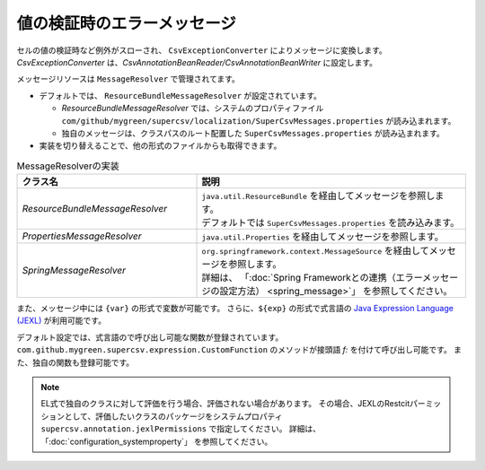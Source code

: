 --------------------------------------------------------
値の検証時のエラーメッセージ
--------------------------------------------------------

セルの値の検証時など例外がスローされ、 ``CsvExceptionConverter`` によりメッセージに変換します。
*CsvExceptionConverter* は、*CsvAnnotationBeanReader/CsvAnnotationBeanWriter* に設定します。

メッセージリソースは ``MessageResolver`` で管理されてます。

* デフォルトでは、 ``ResourceBundleMessageResolver`` が設定されています。
  
  * *ResourceBundleMessageResolver* では、システムのプロパティファイル ``com/github/mygreen/supercsv/localization/SuperCsvMessages.properties`` が読み込まれます。
  * 独自のメッセージは、クラスパスのルート配置した ``SuperCsvMessages.properties`` が読み込まれます。

* 実装を切り替えることで、他の形式のファイルからも取得できます。

.. list-table:: MessageResolverの実装
   :widths: 40 60
   :header-rows: 1
   
   * - クラス名
     - 説明
     
   * - *ResourceBundleMessageResolver*
     - | ``java.util.ResourceBundle`` を経由してメッセージを参照します。
       | デフォルトでは ``SuperCsvMessages.properties`` を読み込みます。
     
   * - *PropertiesMessageResolver*
     - | ``java.util.Properties`` を経由してメッセージを参照します。
     
   * - *SpringMessageResolver*
     - | ``org.springframework.context.MessageSource`` を経由してメッセージを参照します。
       | 詳細は、 「:doc:`Spring Frameworkとの連携（エラーメッセージの設定方法） <spring_message>`」 を参照してください。


また、メッセージ中には ``{var}`` の形式で変数が可能です。
さらに、``${exp}`` の形式で式言語の `Java Expression Language (JEXL) <http://commons.apache.org/proper/commons-jexl/>`_ が利用可能です。

デフォルト設定では、式言語ので呼び出し可能な関数が登録されています。
``com.github.mygreen.supercsv.expression.CustomFunction`` のメソッドが接頭語 `f:` を付けて呼び出し可能です。
また、独自の関数も登録可能です。

.. note::
    
    EL式で独自のクラスに対して評価を行う場合、評価されない場合があります。
    その場合、JEXLのRestcitパーミッションとして、評価したいクラスのパッケージをシステムプロパティ ``supercsv.annotation.jexlPermissions`` で指定してください。
    詳細は、「:doc:`configuration_systemproperty`」 を参照してください。


.. sourcecode:: java
    :linenos:
    :caption: メッセージと式言語の設定
    
    import com.github.mygreen.supercsv.io.CsvAnnotationBeanReader;
    import com.github.mygreen.supercsv.localization.MessageInterpolator;
    import com.github.mygreen.supercsv.localization.ResourceBundleMessageResolver;
    import com.github.mygreen.supercsv.validation.CsvExceptionConverter;
    import com.github.mygreen.supercsv.expression.ExpressionLanguageJEXLImpl;
    
    import java.nio.charset.Charset;
    import java.nio.file.Files;
    import java.io.File;
    import java.util.ResourceBundle;
    
    import org.supercsv.prefs.CsvPreference;
    
    public class Sample
     {
        
        public void customMessageAndExpression() {
        
            // CsvExceptionConverterの作成
            CsvExceptionConverter exceptionConverter = new CsvExceptionConverter();
            
            // メッセージソースを既存の物に対して追加する
            ResourceBundleMessageResolver messageResolver = new ResourceBundleMessageResolver();
            messageResolver.addResourceBundle(ResourceBundle.getBundle("SampleMessages"));
            exceptionConverter.setMessageResolver(messageResolver);
            
            // 式言語に独自の関数を登録
            // 参照可能な関数は、public static である必要があります。
            ExpressionLanguageJEXLImpl el = new ExpressionLanguageJEXLImpl();
            Map<String, Object> funcs = new HashMap<>(); 
            funcs.put("my", SampleFunctions.class);
            el.getJexlEngine().setFunctions(funcs);
            
            // カスタマイズした式言語の登録
            exceptionConverter.setMessageInterpolator(new MessageInterpolator(el));
            
            // CsvExceptionConverterを設定する
            CsvAnnotationBeanReader<UserCsv> csvReader = new CsvAnnotationBeanReader<>(
                    UserCsv.class,
                    Files.newBufferedReader(new File("user.csv").toPath(), Charset.forName("Windows-31j")),
                    CsvPreference.STANDARD_PREFERENCE);
            
            csvReader.setExceptionConverter(exceptionConverter);
            
            //... 以下省略
        }
    
    }






